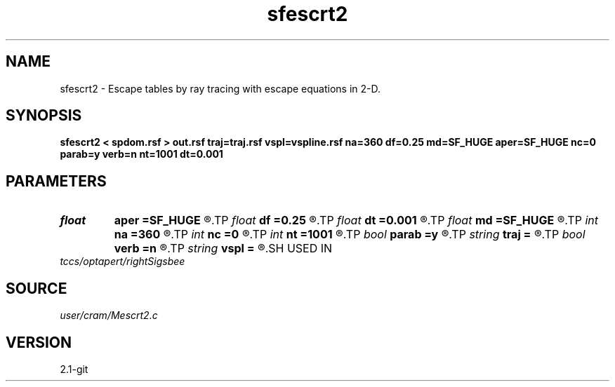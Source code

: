 .TH sfescrt2 1  "APRIL 2019" Madagascar "Madagascar Manuals"
.SH NAME
sfescrt2 \- Escape tables by ray tracing with escape equations in 2-D. 
.SH SYNOPSIS
.B sfescrt2 < spdom.rsf > out.rsf traj=traj.rsf vspl=vspline.rsf na=360 df=0.25 md=SF_HUGE aper=SF_HUGE nc=0 parab=y verb=n nt=1001 dt=0.001
.SH PARAMETERS
.PD 0
.TP
.I float  
.B aper
.B =SF_HUGE
.R  	Maximum aperture in x and y directions from current point (default - up to model boundaries)
.TP
.I float  
.B df
.B =0.25
.R  	< Maximum distance to travel per step (fraction of the cell size) >
.TP
.I float  
.B dt
.B =0.001
.R  	Time sampling
.TP
.I float  
.B md
.B =SF_HUGE
.R  	Maximum distance for a ray to travel (default - up to model boundaries)
.TP
.I int    
.B na
.B =360
.R  	Number of phase angles
.TP
.I int    
.B nc
.B =0
.R  	Number of threads to use for ray tracing (OMP_NUM_THREADS by default)
.TP
.I int    
.B nt
.B =1001
.R  	Number of time samples for each trajectory
.TP
.I bool   
.B parab
.B =y
.R  [y/n]	y - use parabolic approximation of trajectories, n - straight line
.TP
.I string 
.B traj
.B =
.R  	Trajectory output (auxiliary output file name)
.TP
.I bool   
.B verb
.B =n
.R  [y/n]	verbosity flag
.TP
.I string 
.B vspl
.B =
.R  	Spline coefficients for velocity model (auxiliary input file name)
.SH USED IN
.TP
.I tccs/optapert/rightSigsbee
.SH SOURCE
.I user/cram/Mescrt2.c
.SH VERSION
2.1-git
